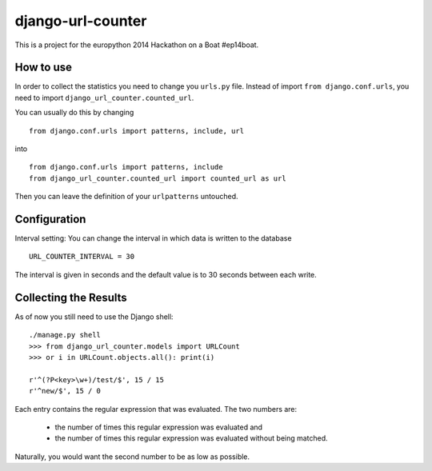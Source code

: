==================
django-url-counter
==================

This is a project for the europython 2014 Hackathon on a Boat #ep14boat.


How to use
----------

In order to collect the statistics you need to change you ``urls.py`` file. 
Instead of import ``from django.conf.urls``, you need to import ``django_url_counter.counted_url``.

You can usually do this by changing

::

  from django.conf.urls import patterns, include, url

into

::  

  from django.conf.urls import patterns, include
  from django_url_counter.counted_url import counted_url as url

Then you can leave the definition of your ``urlpatterns`` untouched.


Configuration
-------------

Interval setting: You can change the interval in which data is written to the database

::
 
   URL_COUNTER_INTERVAL = 30
   
The interval is given in seconds and the default value is to 30 seconds between each write.


Collecting the Results
----------------------

As of now you still need to use the Django shell:

::

   ./manage.py shell
   >>> from django_url_counter.models import URLCount
   >>> or i in URLCount.objects.all(): print(i)

   r'^(?P<key>\w+)/test/$', 15 / 15
   r'^new/$', 15 / 0
   
Each entry contains the regular expression that was evaluated. The two numbers are:

   * the number of times this regular expression was evaluated and
   * the number of times this regular expression was evaluated without being matched.
   
Naturally, you would want the second number to be as low as possible.